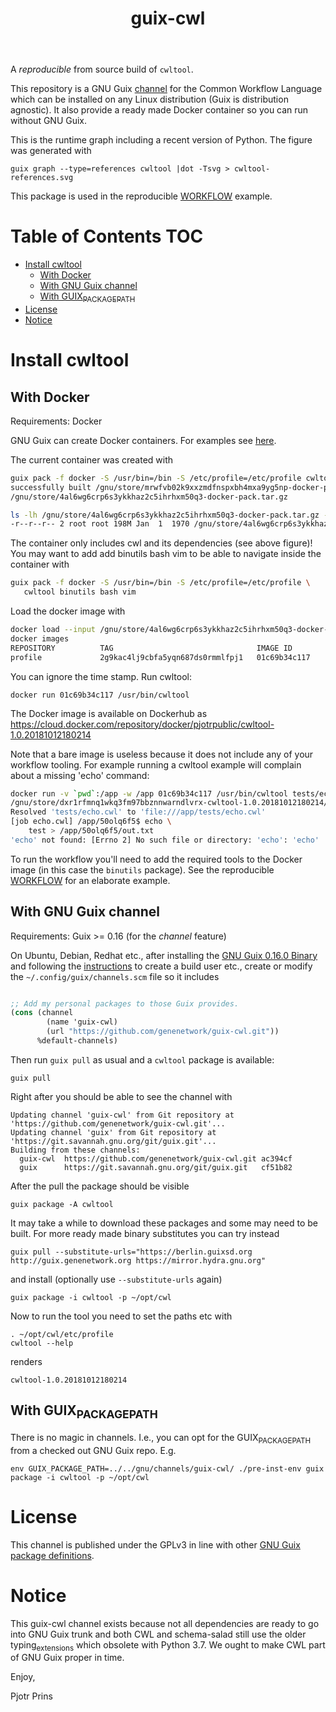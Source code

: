 # -*- mode: org; coding: utf-8; -*-
#+TITLE: guix-cwl

A /reproducible/ from source build of =cwltool=.

This repository is a GNU Guix [[https://www.gnu.org/software/guix/manual/en/html_node/Channels.html][channel]] for the Common Workflow Language
which can be installed on any Linux distribution (Guix is distribution
agnostic). It also provide a ready made Docker container so you can
run without GNU Guix.

#+ATTR_HTML: :style margin-left: auto; margin-right: auto; width=100%;
[[http://biogems.info/cwltool-references.svg]]

This is the runtime graph including a recent version of Python. The
figure was generated with

: guix graph --type=references cwltool |dot -Tsvg > cwltool-references.svg

This package is used in the reproducible [[https://gitlab.com/pjotrp/guix-notes/blob/master/WORKFLOW.org][WORKFLOW]] example.

* Table of Contents                                                     :TOC:
 - [[#install-cwltool][Install cwltool]]
   - [[#with-docker][With Docker]]
   - [[#with-gnu-guix-channel][With GNU Guix channel]]
   - [[#with-guix_package_path][With GUIX_PACKAGE_PATH]]
 - [[#license][License]]
 - [[#notice][Notice]]

* Install cwltool

** With Docker

Requirements: Docker

GNU Guix can create Docker containers. For examples see [[https://gitlab.com/pjotrp/guix-notes/blob/master/CONTAINERS.org][here]].

The current container was created with

#+BEGIN_SRC bash
guix pack -f docker -S /usr/bin=/bin -S /etc/profile=/etc/profile cwltool
successfully built /gnu/store/mrwfvb02k9xxzmdfnspxbh4mxa9yg5np-docker-pack.tar.gz.drv
/gnu/store/4al6wg6crp6s3ykkhaz2c5ihrhxm50q3-docker-pack.tar.gz

ls -lh /gnu/store/4al6wg6crp6s3ykkhaz2c5ihrhxm50q3-docker-pack.tar.gz -h
-r--r--r-- 2 root root 198M Jan  1  1970 /gnu/store/4al6wg6crp6s3ykkhaz2c5ihrhxm50q3-docker-pack.tar.gz
#+END_SRC

The container only includes cwl and its dependencies (see above
figure)! You may want to add add binutils bash vim to be able to navigate inside
the container with

#+BEGIN_SRC bash
guix pack -f docker -S /usr/bin=/bin -S /etc/profile=/etc/profile \
   cwltool binutils bash vim
#+END_SRC

Load the docker image with

#+BEGIN_SRC bash
docker load --input /gnu/store/4al6wg6crp6s3ykkhaz2c5ihrhxm50q3-docker-pack.tar.gz
docker images
REPOSITORY          TAG                                IMAGE ID            CREATED             SIZE
profile             2g9kac4lj9cbfa5yqn687ds0rmmlfpj1   01c69b34c117        49 years ago        645 MB
#+END_SRC

You can ignore the time stamp. Run cwltool:

: docker run 01c69b34c117 /usr/bin/cwltool

The Docker image is available on Dockerhub as
https://cloud.docker.com/repository/docker/pjotrpublic/cwltool-1.0.20181012180214

Note that a bare image is useless because it does not include any of your workflow tooling. For example
running a cwltool example will complain about a missing 'echo' command:

#+BEGIN_SRC bash
docker run -v `pwd`:/app -w /app 01c69b34c117 /usr/bin/cwltool tests/echo.cwl --inp "test"
/gnu/store/dxr1rfmnq1wkq3fm97bbznnwarndlvrx-cwltool-1.0.20181012180214/bin/.cwltool-real 1.0
Resolved 'tests/echo.cwl' to 'file:///app/tests/echo.cwl'
[job echo.cwl] /app/50olq6f5$ echo \
    test > /app/50olq6f5/out.txt
'echo' not found: [Errno 2] No such file or directory: 'echo': 'echo'
#+END_SRC

To run the workflow you'll need to add the required tools to the
Docker image (in this case the =binutils= package).  See the
reproducible [[https://gitlab.com/pjotrp/guix-notes/blob/master/WORKFLOW.org][WORKFLOW]] for an elaborate example.

** With GNU Guix channel

Requirements: Guix >= 0.16 (for the /channel/ feature)

On Ubuntu, Debian, Redhat etc., after installing the [[https://www.gnu.org/software/guix/download/][GNU Guix 0.16.0
Binary]] and following the [[https://www.gnu.org/software/guix/manual/en/html_node/Binary-Installation.html][instructions]] to create a build user etc.,
create or modify the =~/.config/guix/channels.scm= file so it includes

#+BEGIN_SRC scheme

;; Add my personal packages to those Guix provides.
(cons (channel
        (name 'guix-cwl)
        (url "https://github.com/genenetwork/guix-cwl.git"))
      %default-channels)
#+END_SRC

Then run ~guix pull~ as usual and a =cwltool= package is available:

: guix pull

Right after you should be able to see the channel with

: Updating channel 'guix-cwl' from Git repository at 'https://github.com/genenetwork/guix-cwl.git'...
: Updating channel 'guix' from Git repository at 'https://git.savannah.gnu.org/git/guix.git'...
: Building from these channels:
:   guix-cwl  https://github.com/genenetwork/guix-cwl.git ac394cf
:   guix      https://git.savannah.gnu.org/git/guix.git   cf51b82

#+BEGIN_COMMENT

Note the git checkout hash cf51b82 is shown. With guix pull it is possible to fetch an
exact commit of the guix tree on savannah. That means the channel can be exactly reproduced with

: guix pull --commit=cf51b828af5358c1303bbb797f58433dd8d4c043

To see the installed generations

: guix pull --list-generations

E.g.

#+BEGIN_SRC

Generation 10   Dec 27 2018 02:14:05    (current)
  guix-cwl 2253446
    repository URL: https://github.com/genenetwork/guix-cwl.git
    branch: master
    commit: 2253446384d9fbe4f96e9d2e0f87fd8c5cd513d5
  guix 6286880
    repository URL: https://git.savannah.gnu.org/git/guix.git
    branch: master
    commit: 6286880a8b6cc2b3ad8a92dd9d2067842b55f936
  1 new package: badvpn
  3 packages upgraded: kodi@18.0rc3, python-schema-salad@3.0.20181206233650, terminology@1.3.2
#+END_SRC

#+END_COMMENT

After the pull the package should be visible

: guix package -A cwltool

It may take a while to download these packages and some may need to be
built. For more ready made binary substitutes you can try instead

: guix pull --substitute-urls="https://berlin.guixsd.org http://guix.genenetwork.org https://mirror.hydra.gnu.org"

and install (optionally use =--substitute-urls= again)

: guix package -i cwltool -p ~/opt/cwl

Now to run the tool you need to set the paths etc with

: . ~/opt/cwl/etc/profile
: cwltool --help

renders

: cwltool-1.0.20181012180214

** With GUIX_PACKAGE_PATH

There is no magic in channels. I.e., you can opt for the GUIX_PACKAGE_PATH from a checked out
GNU Guix repo. E.g.

: env GUIX_PACKAGE_PATH=../../gnu/channels/guix-cwl/ ./pre-inst-env guix package -i cwltool -p ~/opt/cwl

* License

This channel is published under the GPLv3 in line with other
[[https://www.gnu.org/software/guix/packages/][GNU Guix package definitions]].

* Notice

This guix-cwl channel exists because not all dependencies are ready to
go into GNU Guix trunk and both CWL and schema-salad still use the
older typing_extensions which obsolete with Python 3.7. We ought to
make CWL part of GNU Guix proper in time.

Enjoy,

Pjotr Prins

